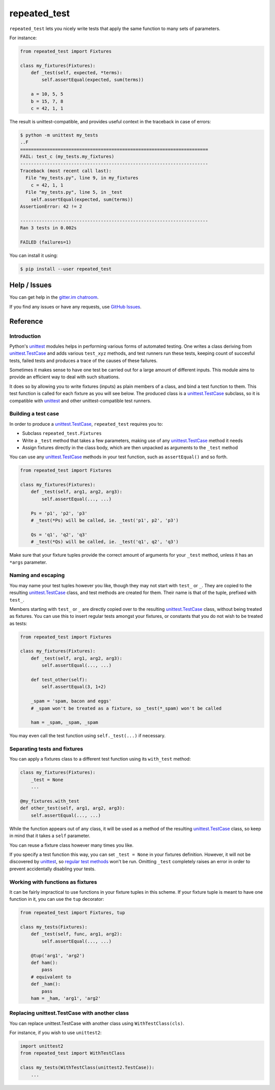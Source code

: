 .. |ut| replace:: unittest
.. _ut: http://docs.python.org/3/library/unittest.html

.. |tc| replace:: unittest.TestCase
.. _tc: http://docs.python.org/3/library/unittest.html#unittest.TestCase

.. _repated_test:

*************
repeated_test
*************

.. image:: https://badges.gitter.im/epsy/repeated_test.svg
   :alt: Join the chat at https://gitter.im/epsy/repeated_test
   :target: https://gitter.im/epsy/repeated_test?utm_source=badge&utm_medium=badge&utm_campaign=pr-badge&utm_content=badge
.. image:: https://travis-ci.org/epsy/repeated_test.svg?branch=master
    :target: https://travis-ci.org/epsy/repeated_test
.. image:: https://coveralls.io/repos/github/epsy/repeated_test/badge.svg?branch=master
    :target: https://coveralls.io/github/epsy/repeated_test?branch=master

``repeated_test`` lets you nicely write tests that apply the same function to
many sets of parameters.


.. _example:

For instance:

.. code-block:: python

    from repeated_test import Fixtures

    class my_fixtures(Fixtures):
        def _test(self, expected, *terms):
            self.assertEqual(expected, sum(terms))

        a = 10, 5, 5
        b = 15, 7, 8
        c = 42, 1, 1

The result is unittest-compatible, and provides useful context in the
traceback in case of errors:

.. code-block:: console

    $ python -m unittest my_tests
    ..F
    ======================================================================
    FAIL: test_c (my_tests.my_fixtures)
    ----------------------------------------------------------------------
    Traceback (most recent call last):
      File "my_tests.py", line 9, in my_fixtures
        c = 42, 1, 1
      File "my_tests.py", line 5, in _test
        self.assertEqual(expected, sum(terms))
    AssertionError: 42 != 2

    ----------------------------------------------------------------------
    Ran 3 tests in 0.002s

    FAILED (failures=1)

.. _install:

You can install it using:

.. code-block:: console

    $ pip install --user repeated_test


.. _help:

Help / Issues
=============

You can get help in the
`gitter.im chatroom <https://gitter.im/epsy/repeated_test>`_.

If you find any issues or have any requests, use
`GitHub Issues <https://github.com/epsy/repeated_test/issues>`_.


.. _reference:

Reference
=========

.. _intro:

Introduction
------------

Python's |ut|_ modules helps in performing various forms of automated testing.
One writes a class deriving from |tc|_ and adds various ``test_xyz`` methods,
and test runners run these tests, keeping count of succesful tests, failed
tests and produces a trace of the causes of these failures.

Sometimes it makes sense to have one test be carried out for a large amount
of different inputs. This module aims to provide an efficient way to deal with
such situations.

It does so by allowing you to write fixtures (inputs) as plain members of a
class, and bind a test function to them. This test function is called for each
fixture as you will see below. The produced class is a |tc|_ subclass, so it is
compatible with |ut|_ and other |ut|-compatible test runners.


.. _testcase:

Building a test case
--------------------

In order to produce a |tc|_, ``repeated_test`` requires you to:

* Subclass ``repeated_test.Fixtures``
* Write a ``_test`` method that takes a few parameters, making use of any
  |tc|_ method it needs
* Assign fixtures directly in the class body, which are then unpacked as
  arguments to the ``_test`` method

You can use any |tc|_ methods in your test function, such as ``assertEqual()``
and so forth.

.. code-block:: python

    from repeated_test import Fixtures

    class my_fixtures(Fixtures):
        def _test(self, arg1, arg2, arg3):
            self.assertEqual(..., ...)

        Ps = 'p1', 'p2', 'p3'
        # _test(*Ps) will be called, ie. _test('p1', p2', 'p3')

        Qs = 'q1', 'q2', 'q3'
        # _test(*Qs) will be called, ie. _test('q1', q2', 'q3')

Make sure that your fixture tuples provide the correct amount of arguments
for your ``_test`` method, unless it has an ``*args`` parameter.


.. _naming:
.. _escaping:

Naming and escaping
-------------------

You may name your test tuples however you like, though they may not start with
``test_`` or ``_``. They are copied to the resulting |tc|_ class, and test
methods are created for them. Their name is that of the tuple, prefixed with
``test_``.

.. _regular test methods:
.. _regular:

Members starting with ``test_`` or ``_`` are directly copied over to the
resulting |tc|_ class, without being treated as fixtures. You can use this to
insert regular tests amongst your fixtures, or constants that you do not wish
to be treated as tests:

.. code-block:: python

    from repeated_test import Fixtures

    class my_fixtures(Fixtures):
        def _test(self, arg1, arg2, arg3):
            self.assertEqual(..., ...)

        def test_other(self):
            self.assertEqual(3, 1+2)

        _spam = 'spam, bacon and eggs'
        # _spam won't be treated as a fixture, so _test(*_spam) won't be called

        ham = _spam, _spam, _spam

You may even call the test function using ``self._test(...)`` if necessary.


.. _separate:

Separating tests and fixtures
-----------------------------

You can apply a fixtures class to a different test function using its
``with_test`` method:

.. code-block:: python

    class my_fixtures(Fixtures):
        _test = None
        ...

    @my_fixtures.with_test
    def other_test(self, arg1, arg2, arg3):
        self.assertEqual(..., ...)

While the function appears out of any class, it will be used as a method of
the resulting |tc|_ class, so keep in mind that it takes a ``self`` parameter.

You can reuse a fixture class however many times you like.

If you specify a test function this way, you can set ``_test = None``
in your fixtures definition. However, it will not be discovered by |ut|_,
so `regular test methods`_ won't be run.
Omitting ``_test`` completely raises an error in order to prevent accidentally
disabling your tests.


.. _decorator:

Working with functions as fixtures
----------------------------------

It can be fairly impractical to use functions in your fixture tuples in this
scheme. If your fixture tuple is meant to have one function in it, you can
use the ``tup`` decorator:

.. code-block:: python

    from repeated_test import Fixtures, tup

    class my_tests(Fixtures):
        def _test(self, func, arg1, arg2):
            self.assertEqual(..., ...)

        @tup('arg1', 'arg2')
        def ham():
            pass
        # equivalent to
        def _ham():
            pass
        ham = _ham, 'arg1', 'arg2'


.. _non-unittest:

Replacing |tc| with another class
---------------------------------

You can replace |tc| with another class using ``WithTestClass(cls)``.

For instance, if you wish to use ``unittest2``:

.. code-block:: python

    import unittest2
    from repeated_test import WithTestClass

    class my_tests(WithTestClass(unittest2.TestCase)):
        ...
